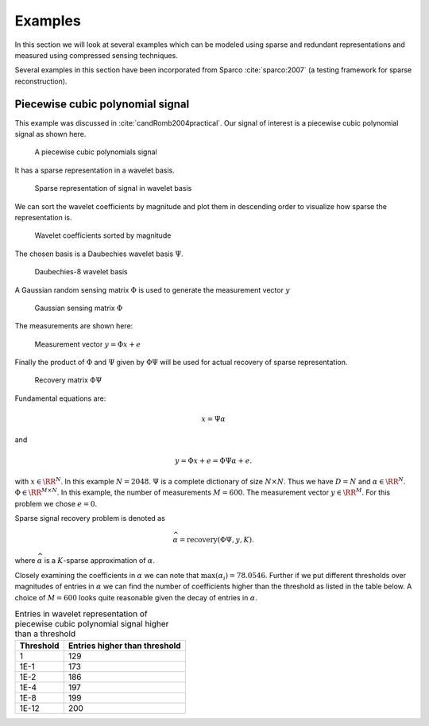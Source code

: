 
 
Examples
===================================================

In this section we will look at several examples
which can be modeled using sparse and redundant
representations and measured using compressed
sensing techniques.

Several examples in this section have been 
incorporated from Sparco :cite:`sparco:2007` (a testing framework
for sparse reconstruction).

 
Piecewise cubic polynomial signal
----------------------------------------------------


This example was discussed in :cite:`candRomb2004practical`.
Our signal of interest is a piecewise cubic polynomial signal
as shown  here. 

.. figure:: images/piecewise_polynomial/signal.png

    A piecewise cubic polynomials signal


It has a sparse representation in a wavelet basis.

.. figure:: images/piecewise_polynomial/representation.png

    Sparse representation of signal in wavelet basis

We can sort the wavelet coefficients by magnitude and plot
them in descending order to visualize how sparse the 
representation is. 

.. figure:: images/piecewise_polynomial/representation_sorted.png

    Wavelet coefficients sorted by magnitude

The chosen basis is a Daubechies wavelet basis  :math:`\Psi`.

.. figure:: images/piecewise_polynomial/dictionary.png

    Daubechies-8 wavelet basis


A Gaussian random sensing matrix  :math:`\Phi` 
is used to generate the measurement vector  :math:`y` 

.. figure:: images/piecewise_polynomial/sensing_matrix.png

    Gaussian sensing matrix  :math:`\Phi`

The measurements are shown here:

.. figure:: images/piecewise_polynomial/measurements.png

    Measurement vector  :math:`y = \Phi x + e`

Finally the product of  :math:`\Phi` and  :math:`\Psi` given by  :math:`\Phi \Psi` 
will be used for actual recovery of sparse representation.

.. figure:: images/piecewise_polynomial/recovery_matrix.png

    Recovery matrix  :math:`\Phi \Psi`

Fundamental equations are:


.. math:: 

    x = \Psi \alpha

and


.. math:: 

    y = \Phi x + e = \Phi \Psi \alpha + e.

with  :math:`x \in \RR^N`. In this example  :math:`N = 2048`.
:math:`\Psi` is a complete dictionary of size  :math:`N \times N`.
Thus we have  :math:`D = N` and  :math:`\alpha \in \RR^N`. 
:math:`\Phi \in \RR^{M \times N}`. In this example, 
the number of measurements  :math:`M=600`. The 
measurement vector  :math:`y \in \RR^M`. For this problem
we chose  :math:`e = 0`. 

Sparse signal recovery problem is denoted as


.. math:: 

    \widehat{\alpha} = \text{recovery}(\Phi \Psi, y, K).

where  :math:`\widehat{\alpha}` is a  :math:`K`-sparse approximation of  :math:`\alpha`.

Closely examining the coefficients in  :math:`\alpha` we can note that
:math:`\max(\alpha_i) = 78.0546`. Further if we put different thresholds
over magnitudes of entries in  :math:`\alpha` we can find the number
of coefficients higher than the threshold as listed in  the table below. 
A choice of  :math:`M = 600` looks quite reasonable given the decay
of entries in  :math:`\alpha`.


.. _tbl:ssm:piecewise_polynomial:nonzero_entries:

.. list-table:: Entries in wavelet representation of piecewise cubic polynomial signal higher than a threshold
    :header-rows: 1

    * - Threshold
      - Entries higher than threshold
    * - 1
      - 129
    * - 1E-1
      - 173
    * - 1E-2
      - 186
    * - 1E-4
      - 197
    * - 1E-8
      - 199
    * - 1E-12
      - 200
